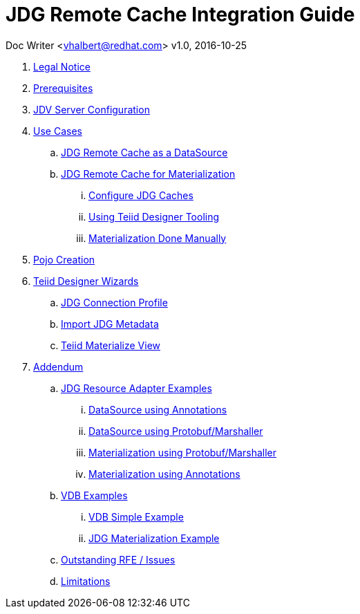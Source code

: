 = JDG Remote Cache Integration Guide

Doc Writer <vhalbert@redhat.com>
v1.0, 2016-10-25


. link:Legal_Notice.adoc[Legal Notice]

. link:en-US/topics/Prerequisites.adoc[Prerequisites]
. link:en-US/topics/JDV_Configuration.adoc[JDV Server Configuration]
. link:en-US/topics/UseCases.adoc[Use Cases]
.. link:en-US/topics/JDG_RemoteCache_As_A_DataSource.adoc[JDG Remote Cache as a DataSource]
.. link:en-US/topics/UseCaseMaterialization.adoc[JDG Remote Cache for Materialization]
... link:en-US/topics/Materialization_Configure_Caches.adoc[Configure JDG Caches]
... link:en-US/topics/Materialization_Using_Designer.adoc[Using Teiid Designer Tooling]
... link:en-US/topics/Materialization_Manually.adoc[Materialization Done Manually]
. link:en-US/topics/PojoConfiguration.adoc[Pojo Creation]
. link:en-US/topics/TeiidDesignerWizards.adoc[Teiid Designer Wizards]
.. link:en-US/topics/JDG_Connection_Profile.adoc[JDG Connection Profile]
.. link:en-US/topics/Teiid_Connection_Importer.adoc[Import JDG Metadata]
.. link:en-US/topics/Teiid_Materialize_View_Option.adoc[Teiid Materialize View]
. link:en-US/topics/Addendum.adoc[Addendum]
.. link:en-US/topics/Examples_RA.adoc[JDG Resource Adapter Examples]
... link:en-US/topics/Examples_RA_annotations.adoc[DataSource using Annotations]
... link:en-US/topics/Examples_RA_protobuf.adoc[DataSource using Protobuf/Marshaller]
... link:en-US/topics/Examples_RA_Materialization_protobuf.adoc[Materialization using Protobuf/Marshaller]
... link:en-US/topics/Examples_RA_Materialization_annotations.adoc[Materialization using Annotations]
.. link:en-US/topics/Examples_VDB.adoc[VDB Examples]
... link:en-US/topics/Examples_VDB_Simple.adoc[VDB Simple Example]
... link:en-US/topics/Examples_VDB_Mat.adoc[JDG Materialization Example]
.. link:en-US/topics/Issues.adoc[Outstanding RFE / Issues]
.. link:en-US/topics/Limitations.adoc[Limitations]
